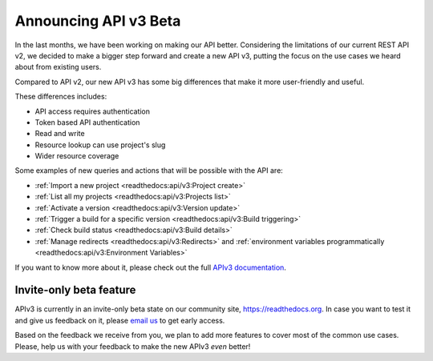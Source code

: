 .. post:: August 27, 2019
   :tags: api, feature, reference
   :author: Manuel
   :location: BCN

.. meta::
   :description lang=en:

      Help us to make Read the Docs *even* better by joining our new API v3 invite-only beta!

========================
 Announcing API v3 Beta
========================

In the last months, we have been working on making our API better.
Considering the limitations of our current REST API v2,
we decided to make a bigger step forward and create a new API v3,
putting the focus on the use cases we heard about from existing users.

Compared to API v2, our new API v3 has some big differences that make it more user-friendly and useful.

These differences includes:

* API access requires authentication
* Token based API authentication
* Read and write
* Resource lookup can use project's slug
* Wider resource coverage

Some examples of new queries and actions that will be possible with the API are:

* :ref:`Import a new project <readthedocs:api/v3:Project create>`
* :ref:`List all my projects <readthedocs:api/v3:Projects list>`
* :ref:`Activate a version <readthedocs:api/v3:Version update>`
* :ref:`Trigger a build for a specific version <readthedocs:api/v3:Build triggering>`
* :ref:`Check build status <readthedocs:api/v3:Build details>`
* :ref:`Manage redirects <readthedocs:api/v3:Redirects>` and :ref:`environment variables programmatically <readthedocs:api/v3:Environment Variables>`

If you want to know more about it,
please check out the full `APIv3 documentation`_.

.. _APIv3 documentation: https://docs.readthedocs.io/page/api/v3.html


Invite-only beta feature
------------------------

APIv3 is currently in an invite-only beta state on our community site, https://readthedocs.org.
In case you want to test it and give us feedback on it,
please `email us`_ to get early access.

Based on the feedback we receive from you, we plan to add more features to cover most of the common use cases.
Please, help us with your feedback to make the new APIv3 *even* better!

.. _email us: support@readthedocs.org
